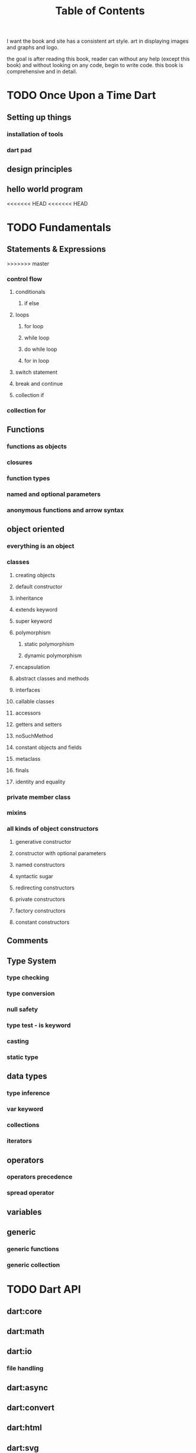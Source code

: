 #+STARTUP: overview
#+title: Table of Contents
I want the book and site has a consistent art style. art in displaying images and graphs and logo.

the goal is after reading this book, reader can without any help
(except this book) and without looking on any code, begin to write
code. this book is comprehensive and in detail.

* TODO Once Upon a Time Dart
** Setting up things
*** installation of tools
*** dart pad
** design principles
** hello world program

<<<<<<< HEAD
<<<<<<< HEAD
* TODO Fundamentals
** Statements & Expressions
>>>>>>> master
*** control flow
**** conditionals
***** if else
**** loops
***** for loop
***** while loop
***** do while loop
***** for in loop
**** switch statement
**** break and continue
**** collection if
*** collection for
** Functions
*** functions as objects
*** closures
*** function types
*** named and optional parameters
*** anonymous functions and arrow syntax
** object oriented
*** everything is an object
*** classes
**** creating objects
**** default constructor
**** inheritance
**** extends keyword
**** super keyword
**** polymorphism
***** static polymorphism
***** dynamic polymorphism
**** encapsulation
**** abstract classes and methods
**** interfaces
**** callable classes
**** accessors
**** getters and setters
**** noSuchMethod
**** constant objects and fields
**** metaclass
**** finals
**** identity and equality
*** private member class
*** mixins
*** all kinds of object constructors
**** generative constructor
**** constructor with optional parameters
**** named constructors
**** syntactic sugar
**** redirecting constructors
**** private constructors
**** factory constructors
**** constant constructors
** Comments
** Type System
*** type checking
*** type conversion
*** null safety
*** type test - is keyword
*** casting
*** static type
** data types
*** type inference
*** var keyword
*** collections
*** iterators
** operators
*** operators precedence
*** spread operator
** variables
** generic
*** generic functions
*** generic collection
* TODO Dart API
** dart:core
** dart:math
** dart:io
*** file handling
** dart:async
** dart:convert
** dart:html
** dart:svg
** dart:web_audio
** dart:ui
** dart:mirrors
*** reflection
** lists
** maps
** sets
** Implementing data structures
* TODO Advanced Concepts
** Metadata
** Concurrency
*** future
*** zones
*** async and await keywords
*** streams
** Exception Handling
*** finally
*** try catch
*** rethrow
*** stack traces
*** custom exception
*** asynchronous error handling
** packages
*** creating and publishing a package
*** pub tool
** internationalization
** extensions
** client server programming
<<<<<<< HEAD
<<<<<<< HEAD
** security

happily ever after
=======
=======
>>>>>>> master
** Meta Programming
*** code generation
* TODO Data Structures
* TODO Dart & Web
** dart and html
** calling dart from javascript
** dart and JavaScript inter operation
<<<<<<< HEAD
>>>>>>> e47aaac (1403/01/03)
=======
>>>>>>> master
